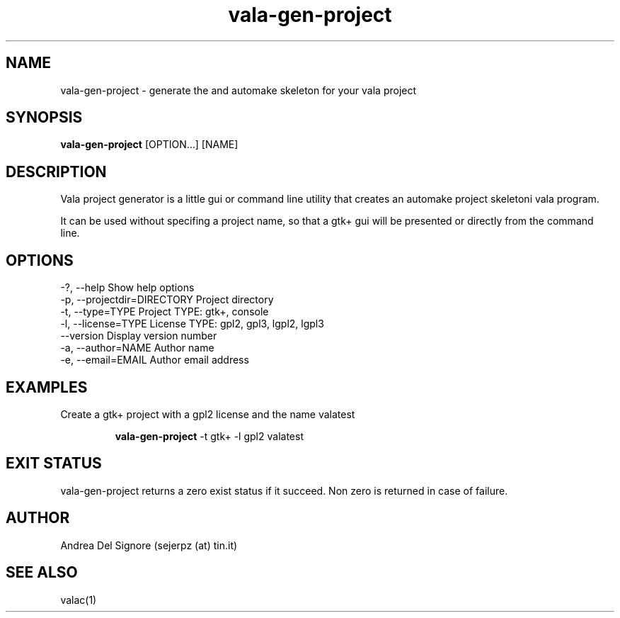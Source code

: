 .TH vala-gen-project 1  "December 24, 2008" "version 0.1.0" "USER COMMANDS"
.SH NAME
vala-gen-project \- generate the and automake skeleton for your vala project
.SH SYNOPSIS
.B vala-gen-project
[OPTION...] [NAME]
.SH DESCRIPTION
Vala project generator is a little gui or command line utility
that creates an automake project skeletoni vala program.
.PP
It can be used without specifing a project name, so that a gtk+
gui will be presented or directly from the command line.
.SH OPTIONS
.TP
\-?, \-\-help                     Show help options
.TP
\-p, \-\-projectdir=DIRECTORY     Project directory
.TP
\-t, \-\-type=TYPE                Project TYPE: gtk+, console
.TP
\-l, \-\-license=TYPE             License TYPE: gpl2, gpl3, lgpl2, lgpl3
.TP
\-\-version                      Display version number
.TP
\-a, \-\-author=NAME              Author name
.TP
\-e, \-\-email=EMAIL              Author email address
.SH EXAMPLES
.TP
Create a gtk+ project with a gpl2 license and the name valatest

.B vala-gen-project 
\-t gtk+ \-l gpl2 valatest
.PP
.SH EXIT STATUS
vala-gen-project returns a zero exist status if it succeed. 
Non zero is returned in case of failure.
.SH AUTHOR
Andrea Del Signore (sejerpz (at) tin.it)
.SH SEE ALSO
valac(1)
